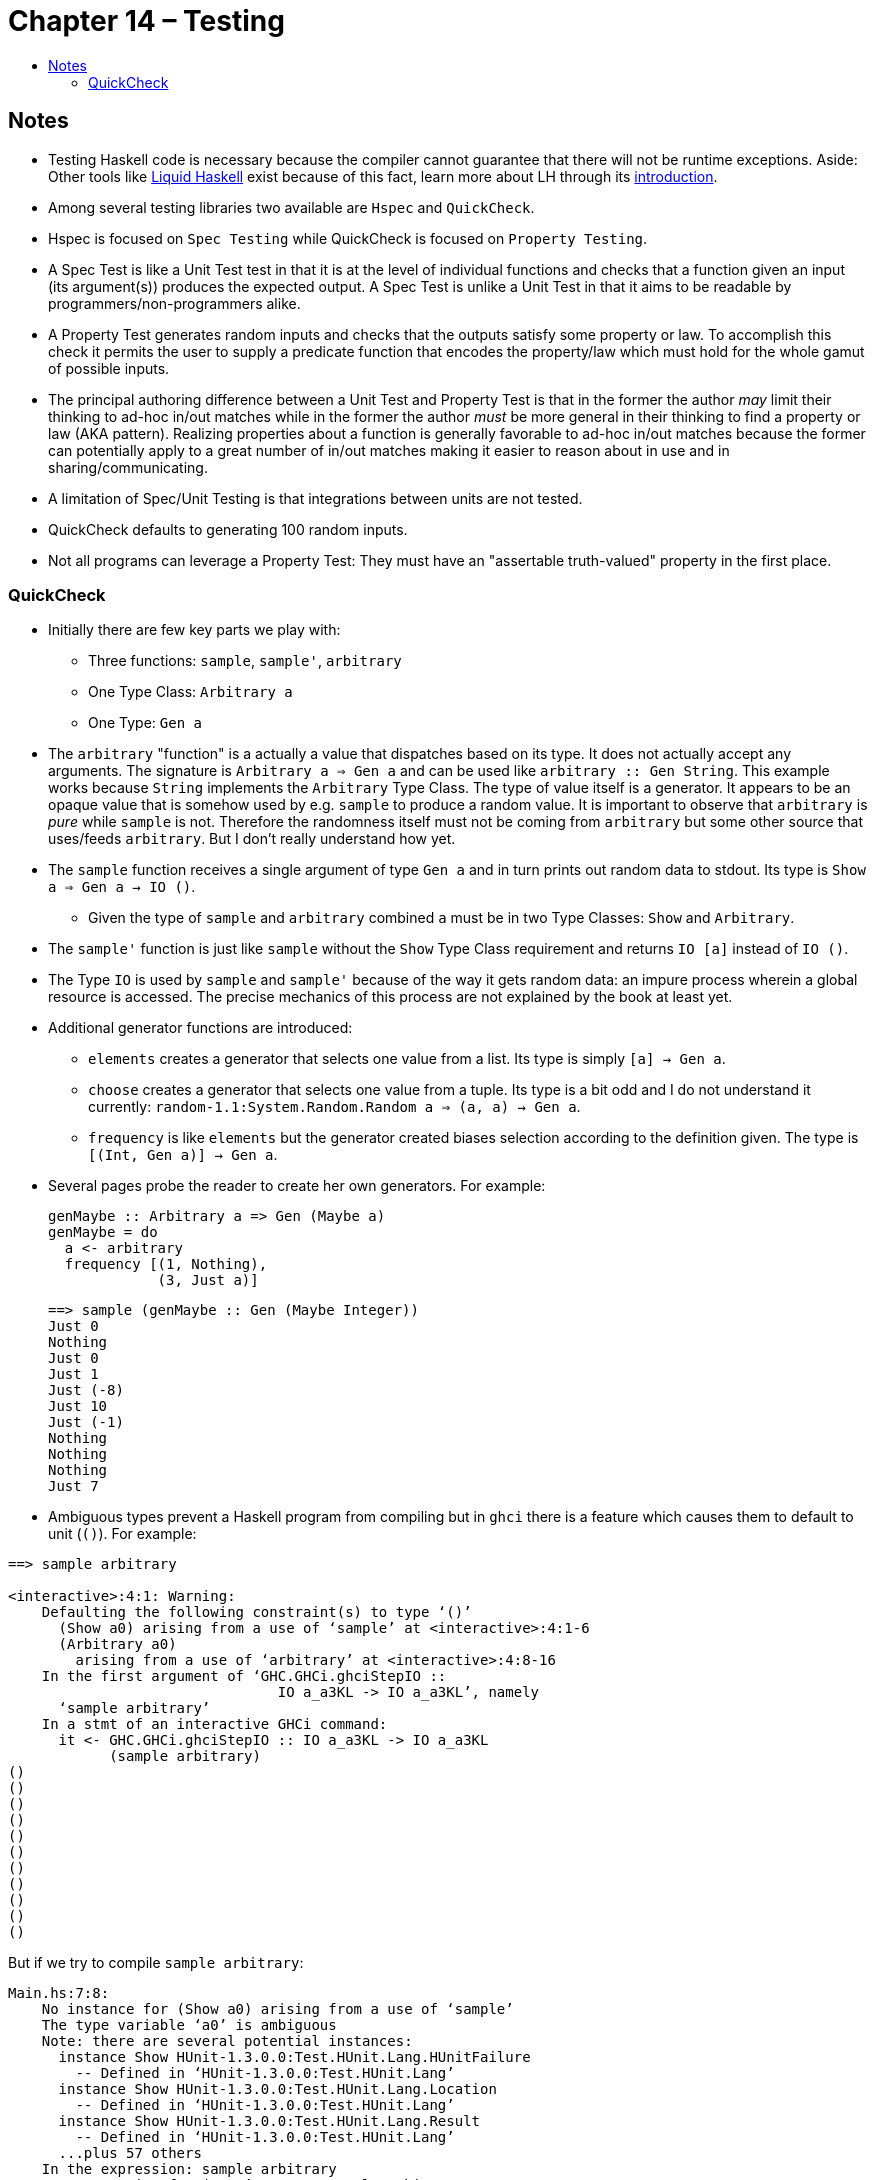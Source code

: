:toc: macro
:toc-title:
:toclevels: 9

# Chapter 14 – Testing

toc::[]



## Notes

* Testing Haskell code is necessary because the compiler cannot guarantee that there will not be runtime exceptions. Aside: Other tools like link:https://github.com/ucsd-progsys/liquidhaskell[Liquid Haskell] exist because of this fact, learn more about LH through its link:http://ucsd-progsys.github.io/liquidhaskell-tutorial/[introduction].

* Among several testing libraries two available are `Hspec` and `QuickCheck`.

* Hspec is focused on `Spec Testing` while QuickCheck is focused on `Property Testing`.

* A Spec Test is like a Unit Test test in that it is at the level of individual functions and checks that a function given an input (its argument(s)) produces the expected output. A Spec Test is unlike a Unit Test in that it aims to be readable by programmers/non-programmers alike.

* A Property Test generates random inputs and checks that the outputs satisfy some property or law. To accomplish this check it permits the user to supply a predicate function that encodes the property/law which must hold for the whole gamut of possible inputs.

* The principal authoring difference between a Unit Test and Property Test is that in the former the author _may_ limit their thinking to ad-hoc in/out matches while in the former the author _must_ be more general in their thinking to find a property or law (AKA pattern). Realizing properties about a function is generally favorable to ad-hoc in/out matches because the former can potentially apply to a great number of in/out matches making it easier to reason about in use and in sharing/communicating.

* A limitation of Spec/Unit Testing is that integrations between units are not tested.

* QuickCheck defaults to generating 100 random inputs.

* Not all programs can leverage a Property Test: They must have an "assertable truth-valued" property in the first place.



### QuickCheck

* Initially there are few key parts we play with:

** Three functions: `sample`, `sample'`, `arbitrary`

** One Type Class: `Arbitrary a`

** One Type: `Gen a`

* The `arbitrary` "function" is a actually a value that dispatches based on its type. It does not actually accept any arguments. The signature is `Arbitrary a => Gen a` and can be used like `arbitrary :: Gen String`. This example works because `String` implements the `Arbitrary` Type Class. The type of value itself is a generator. It appears to be an opaque value that is somehow used by e.g. `sample` to produce a random value. It is important to observe that `arbitrary` is _pure_ while `sample` is not. Therefore the randomness itself must not be coming from `arbitrary` but some other source that uses/feeds `arbitrary`. But I don't really understand how yet.

* The `sample` function receives a single argument of type `Gen a` and in turn prints out random data to stdout. Its type is `Show a => Gen a -> IO ()`.

** Given the type of `sample` and `arbitrary` combined `a` must be in two Type Classes: `Show` and `Arbitrary`.

* The `sample'` function is just like `sample` without the `Show` Type Class requirement and returns `IO [a]` instead of `IO ()`.

* The Type `IO` is used by `sample` and `sample'` because of the way it gets random data: an impure process wherein a global resource is accessed. The precise mechanics of this process are not explained by the book at least yet.

* Additional generator functions are introduced:

** `elements` creates a generator that selects one value from a list. Its type is simply `[a] -> Gen a`.

** `choose` creates a generator that selects one value from a tuple. Its type is a bit odd and I do not understand it currently: `random-1.1:System.Random.Random a => (a, a) -> Gen a`.

** `frequency` is like `elements` but the generator created biases selection according to the definition given. The type is `[(Int, Gen a)] -> Gen a`.

* Several pages probe the reader to create her own generators. For example:
+
```haskell
genMaybe :: Arbitrary a => Gen (Maybe a)
genMaybe = do
  a <- arbitrary
  frequency [(1, Nothing),
             (3, Just a)]

```
+
```haskell
==> sample (genMaybe :: Gen (Maybe Integer))
Just 0
Nothing
Just 0
Just 1
Just (-8)
Just 10
Just (-1)
Nothing
Nothing
Nothing
Just 7
```

* Ambiguous types prevent a Haskell program from compiling but in `ghci` there is a feature which causes them to default to unit (`()`). For example:

```
==> sample arbitrary

<interactive>:4:1: Warning:
    Defaulting the following constraint(s) to type ‘()’
      (Show a0) arising from a use of ‘sample’ at <interactive>:4:1-6
      (Arbitrary a0)
        arising from a use of ‘arbitrary’ at <interactive>:4:8-16
    In the first argument of ‘GHC.GHCi.ghciStepIO ::
                                IO a_a3KL -> IO a_a3KL’, namely
      ‘sample arbitrary’
    In a stmt of an interactive GHCi command:
      it <- GHC.GHCi.ghciStepIO :: IO a_a3KL -> IO a_a3KL
            (sample arbitrary)
()
()
()
()
()
()
()
()
()
()
()
```
But if we try to compile `sample arbitrary`:

```
Main.hs:7:8:
    No instance for (Show a0) arising from a use of ‘sample’
    The type variable ‘a0’ is ambiguous
    Note: there are several potential instances:
      instance Show HUnit-1.3.0.0:Test.HUnit.Lang.HUnitFailure
        -- Defined in ‘HUnit-1.3.0.0:Test.HUnit.Lang’
      instance Show HUnit-1.3.0.0:Test.HUnit.Lang.Location
        -- Defined in ‘HUnit-1.3.0.0:Test.HUnit.Lang’
      instance Show HUnit-1.3.0.0:Test.HUnit.Lang.Result
        -- Defined in ‘HUnit-1.3.0.0:Test.HUnit.Lang’
      ...plus 57 others
    In the expression: sample arbitrary
    In an equation for ‘test’: test = sample arbitrary

Main.hs:7:15:
    No instance for (Arbitrary a0) arising from a use of ‘arbitrary’
    The type variable ‘a0’ is ambiguous
    Note: there are several potential instances:
      instance [overlap ok] [safe] (RealFloat a, Arbitrary a) =>
                                   Arbitrary (Data.Complex.Complex a)
        -- Defined in ‘Test.QuickCheck.Arbitrary’
      instance [overlap ok] [safe] (Arbitrary a, Arbitrary b) =>
                                   Arbitrary (Either a b)
        -- Defined in ‘Test.QuickCheck.Arbitrary’
      instance [overlap ok] [safe] Data.Fixed.HasResolution a =>
                                   Arbitrary (Data.Fixed.Fixed a)
        -- Defined in ‘Test.QuickCheck.Arbitrary’
      ...plus 26 others
    In the first argument of ‘sample’, namely ‘arbitrary’
    In the expression: sample arbitrary
    In an equation for ‘test’: test = sample arbitrary
```

** To make GHC act like `ghci` use the flag `-XExtendedDefaultRules`.
